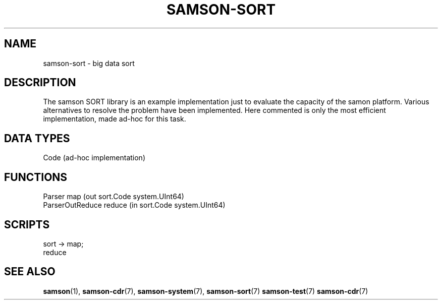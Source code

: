 .TH SAMSON\-SORT 7 2011-07-08 "Samson" "Samson Module Libraries"
.SH NAME
samson\-sort \- big data sort
.SH DESCRIPTION
The samson SORT library is an example implementation just to evaluate the 
capacity of the samon platform. Various alternatives to resolve the problem have been
implemented. Here commented is only the most efficient implementation,
made ad-hoc for this task.

.SH DATA TYPES
  Code (ad-hoc implementation)

.SH FUNCTIONS
  Parser            map    (out sort.Code system.UInt64)
  ParserOutReduce   reduce (in sort.Code system.UInt64)

.SH SCRIPTS
  sort  -> map;
           reduce

.SH SEE ALSO
.BR samson (1),
.BR samson-cdr (7),
.BR samson-system (7),
.BR samson-sort (7)
.BR samson-test (7)
.BR samson-cdr (7)
